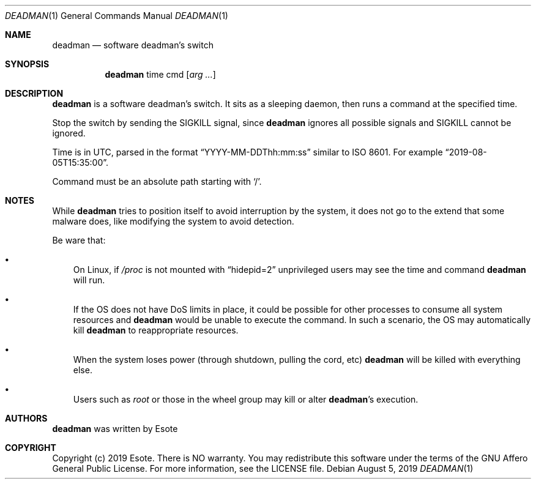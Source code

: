 .\"
.\" Copyright (C) 2019  Esote
.\"
.\" This program is free software: you can redistribute it and/or modify
.\" it under the terms of the GNU Affero General Public License as published
.\" by the Free Software Foundation, either version 3 of the License, or
.\" (at your option) any later version.
.\"
.\" This program is distributed in the hope that it will be useful,
.\" but WITHOUT ANY WARRANTY; without even the implied warranty of
.\" MERCHANTABILITY or FITNESS FOR A PARTICULAR PURPOSE.  See the
.\" GNU Affero General Public License for more details.
.\"
.\" You should have received a copy of the GNU Affero General Public License
.\" along with this program.  If not, see <https://www.gnu.org/licenses/>.
.\"
.Dd $Mdocdate: August 5 2019 $
.Dt DEADMAN 1
.Os
.Sh NAME
.Nm deadman
.Nd software deadman's switch
.Sh SYNOPSIS
.Nm deadman
time
cmd
.Op Ar arg ...
.Sh DESCRIPTION
.Nm deadman
is a software deadman's switch.
It sits as a sleeping daemon, then runs a command at the specified time.
.Pp
Stop the switch by sending the
.Dv SIGKILL
signal, since
.Nm deadman
ignores all possible signals and
.Dv SIGKILL
cannot be ignored.
.Pp
Time is in UTC, parsed in the format
.Dq YYYY-MM-DDThh:mm:ss
similar to ISO 8601.
For example
.Sm off
.Dq 2019-08-05T15:35:00
\&.
.Sm on
.Pp
Command must be an absolute path starting with
.Sm off
.Sq /
\&.
.Sm on
.Sh NOTES
While
.Nm deadman
tries to position itself to avoid interruption by the system, it
does not go to the extend that some malware does, like modifying the system to
avoid detection.
.Pp
Be ware that:
.Bl -bullet -width i
.It
On Linux, if
.Em /proc
is not mounted with
.Dq hidepid=2
unprivileged users may see the time and command
.Nm deadman
will run.
.It
If the OS does not have DoS limits in place, it could be possible for other
processes to consume all system resources and
.Nm deadman
would be unable to execute the command.
In such a scenario, the OS may automatically kill
.Nm deadman
to reappropriate resources.
.It
When the system loses power
.Pq through shutdown, pulling the cord, etc
.Nm deadman
will be killed with everything else.
.It
Users such as
.Em root
or those in the wheel group may kill or alter
.Sm off
.Nm deadman No 's
.Sm on
execution.
.El
.Sh AUTHORS
.Nm deadman
was written by
.An Esote
.Sh COPYRIGHT
Copyright (c) 2019 Esote.
There is NO warranty.
You may redistribute this software under the terms of the GNU Affero General
Public License.
For more information, see the LICENSE file.
